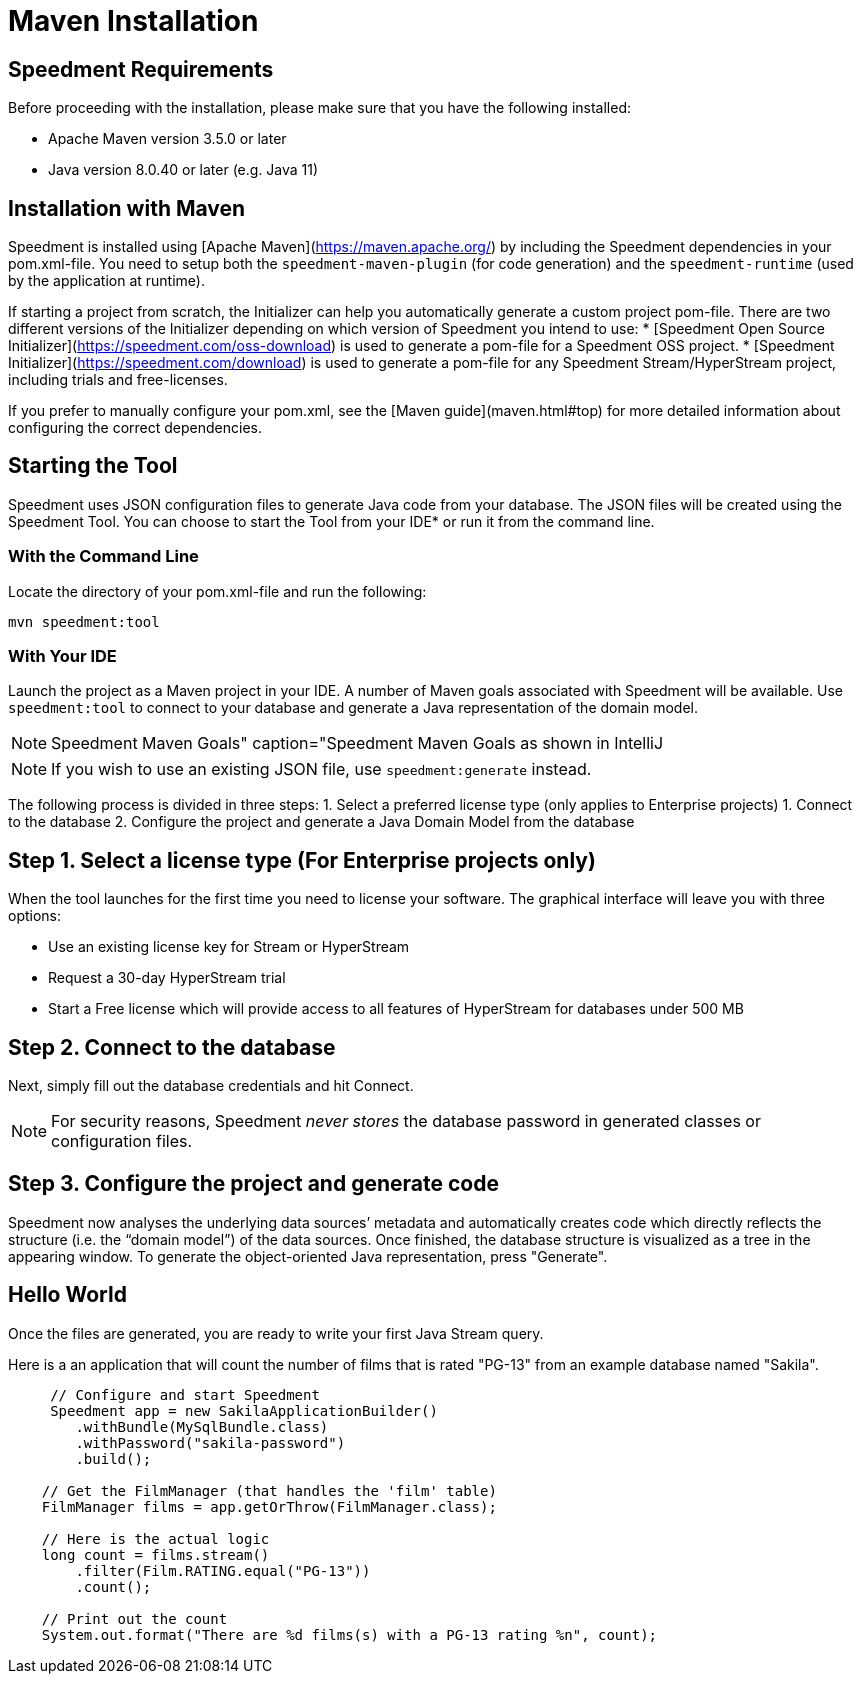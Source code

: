= Maven Installation

== Speedment Requirements
Before proceeding with the installation, please make sure that you have the following installed:

* Apache Maven version 3.5.0 or later
* Java version 8.0.40 or later (e.g. Java 11)

== Installation with Maven
Speedment is installed using [Apache Maven](https://maven.apache.org/) by including the Speedment dependencies in your pom.xml-file. You need to setup both the `speedment-maven-plugin` (for code generation) and the `speedment-runtime` (used by the application at runtime).

If starting a project from scratch, the Initializer can help you automatically generate a custom project pom-file. There are two different versions of the Initializer depending on which version of Speedment you intend to use:
* [Speedment Open Source Initializer](https://speedment.com/oss-download) is used to generate a pom-file for a Speedment OSS project.
* [Speedment Initializer](https://speedment.com/download) is used to generate a pom-file for any Speedment Stream/HyperStream project, including trials and free-licenses.

If you prefer to manually configure your pom.xml, see the [Maven guide](maven.html#top) for more detailed information about configuring the correct dependencies.

== Starting the Tool
Speedment uses JSON configuration files to generate Java code from your database. The JSON files will be created using the Speedment Tool. You can choose to start the Tool from your IDE* or run it from the command line.

=== With the Command Line
Locate the directory of your pom.xml-file and run the following:

`mvn speedment:tool`

=== With Your IDE
Launch the project as a Maven project in your IDE. A number of Maven goals associated with Speedment will be available. Use `speedment:tool` to connect to your database and generate a Java representation of the domain model.

NOTE: Speedment Maven Goals" caption="Speedment Maven Goals as shown in IntelliJ

NOTE: If you wish to use an existing JSON file, use `speedment:generate` instead.

The following process is divided in three steps:
1. Select a preferred license type (only applies to Enterprise projects)
1. Connect to the database
2. Configure the project and generate a Java Domain Model from the database

== Step 1. Select a license type (For Enterprise projects only)
When the tool launches for the first time you need to license your software. The graphical interface will leave you with three options:

* Use an existing license key for Stream or HyperStream
* Request a 30-day HyperStream trial
* Start a Free license which will provide access to all features of HyperStream for databases under 500 MB

== Step 2. Connect to the database
Next, simply fill out the database credentials and hit Connect.

NOTE: For security reasons, Speedment __never stores__ the database password in generated classes or configuration files.


== Step 3. Configure the project and generate code
Speedment now analyses the underlying data sources’ metadata and automatically creates code which directly reflects the structure (i.e. the “domain model”) of the data sources. Once finished, the database structure is visualized as a tree in the appearing window. To generate the object-oriented Java representation, press "Generate".

== Hello World
Once the files are generated, you are ready to write your first Java Stream query.

Here is a an application that will count the number of films that is rated "PG-13" from an example database named "Sakila".

[source, java]
----
     // Configure and start Speedment
     Speedment app = new SakilaApplicationBuilder()
        .withBundle(MySqlBundle.class)
        .withPassword("sakila-password")
        .build();

    // Get the FilmManager (that handles the 'film' table)
    FilmManager films = app.getOrThrow(FilmManager.class);

    // Here is the actual logic
    long count = films.stream()
        .filter(Film.RATING.equal("PG-13"))
        .count();

    // Print out the count
    System.out.format("There are %d films(s) with a PG-13 rating %n", count);
----

